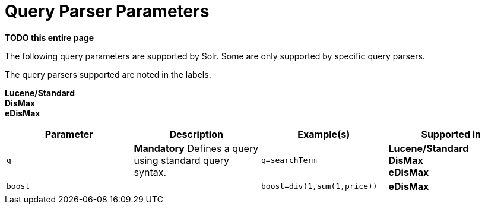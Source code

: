 = Query Parser Parameters
// Licensed to the Apache Software Foundation (ASF) under one
// or more contributor license agreements.  See the NOTICE file
// distributed with this work for additional information
// regarding copyright ownership.  The ASF licenses this file
// to you under the Apache License, Version 2.0 (the
// "License"); you may not use this file except in compliance
// with the License.  You may obtain a copy of the License at
//
//   http://www.apache.org/licenses/LICENSE-2.0
//
// Unless required by applicable law or agreed to in writing,
// software distributed under the License is distributed on an
// "AS IS" BASIS, WITHOUT WARRANTIES OR CONDITIONS OF ANY
// KIND, either express or implied.  See the License for the
// specific language governing permissions and limitations
// under the License.

*TODO this entire page*

The following query parameters are supported by Solr. Some are only supported by specific query parsers.

The query parsers supported are noted in the labels.

[.badge.badge-pill.badge-lucene]*Lucene/Standard* +
[.badge.badge-pill.badge-dismax]*DisMax* +
[.badge.badge-pill.badge-edismax]*eDisMax*


|===
| Parameter | Description | Example(s) | Supported in

| `q` | *Mandatory* Defines a query using standard query syntax. | `q=searchTerm` | [.badge.badge-pill.badge-lucene]*Lucene/Standard* +
[.badge.badge-pill.badge-dismax]*DisMax* +
[.badge.badge-pill.badge-edismax]*eDisMax*

|`boost` | | `boost=div(1,sum(1,price))` | [.badge.badge-pill.badge-edismax]*eDisMax*


|===
